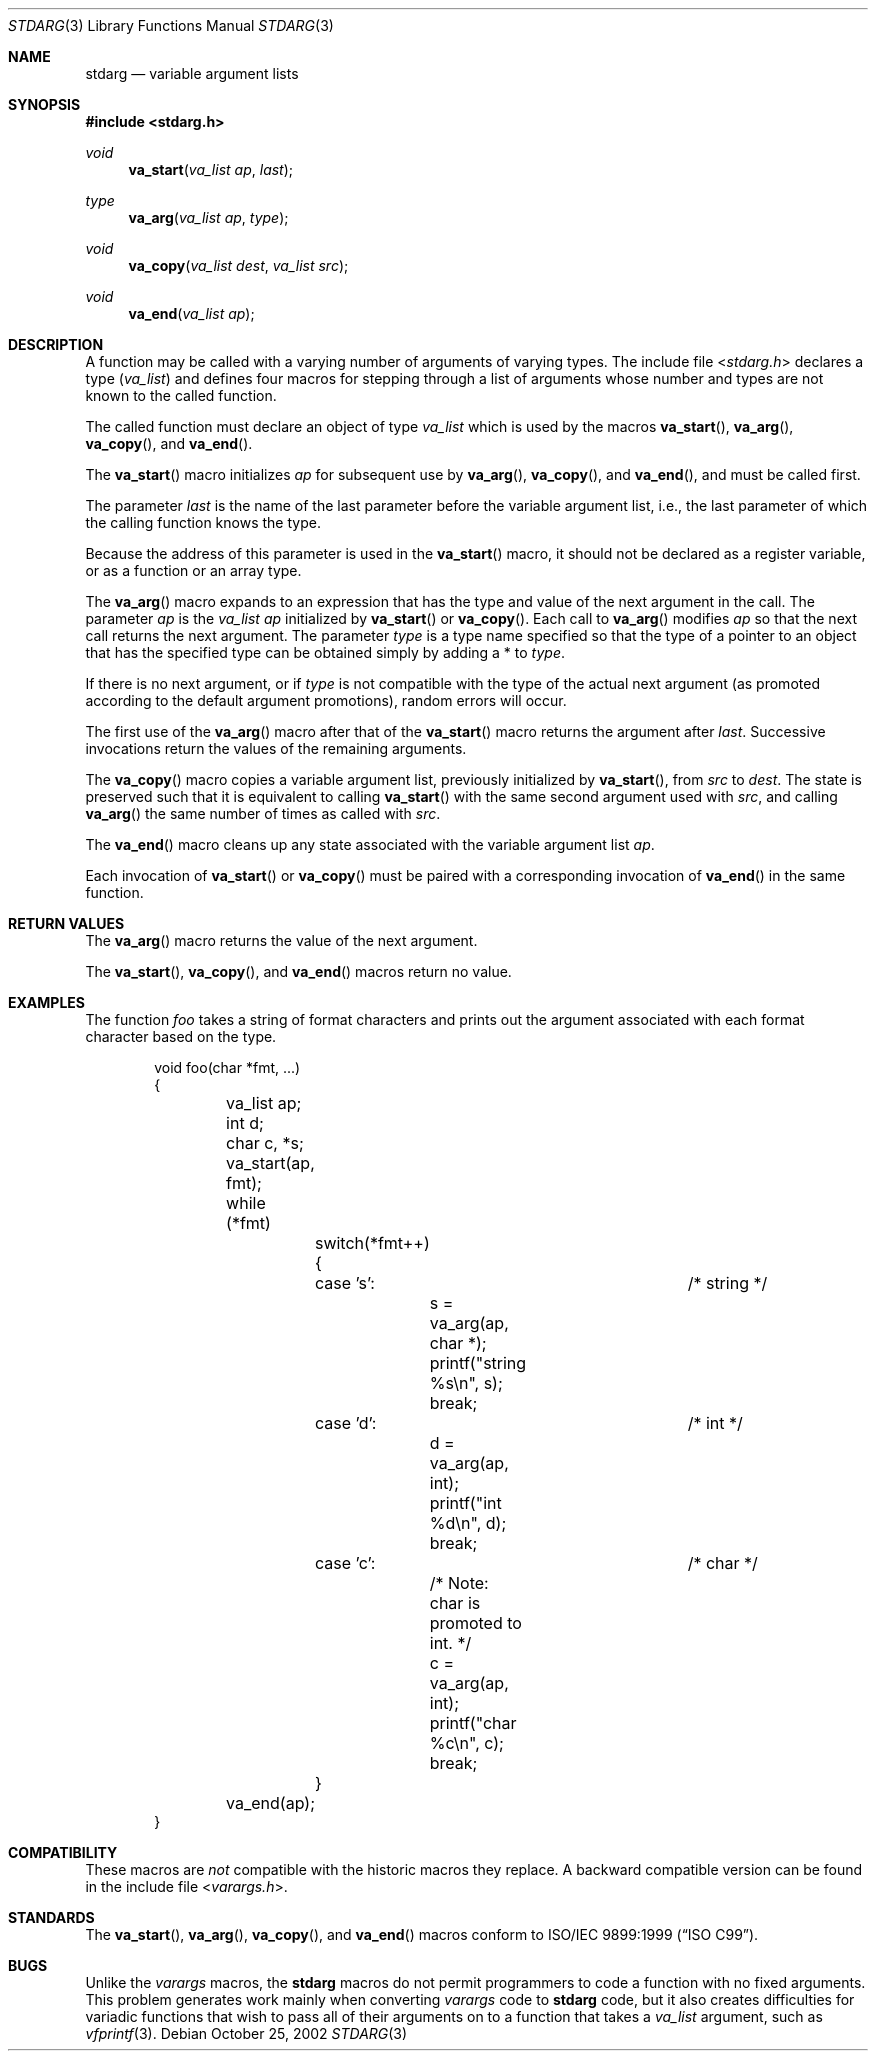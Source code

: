 .\" Copyright (c) 1990, 1991, 1993
.\"	The Regents of the University of California.  All rights reserved.
.\"
.\" This code is derived from software contributed to Berkeley by
.\" the American National Standards Committee X3, on Information
.\" Processing Systems.
.\"
.\" Redistribution and use in source and binary forms, with or without
.\" modification, are permitted provided that the following conditions
.\" are met:
.\" 1. Redistributions of source code must retain the above copyright
.\"    notice, this list of conditions and the following disclaimer.
.\" 2. Redistributions in binary form must reproduce the above copyright
.\"    notice, this list of conditions and the following disclaimer in the
.\"    documentation and/or other materials provided with the distribution.
.\" 3. Neither the name of the University nor the names of its contributors
.\"    may be used to endorse or promote products derived from this software
.\"    without specific prior written permission.
.\"
.\" THIS SOFTWARE IS PROVIDED BY THE REGENTS AND CONTRIBUTORS ``AS IS'' AND
.\" ANY EXPRESS OR IMPLIED WARRANTIES, INCLUDING, BUT NOT LIMITED TO, THE
.\" IMPLIED WARRANTIES OF MERCHANTABILITY AND FITNESS FOR A PARTICULAR PURPOSE
.\" ARE DISCLAIMED.  IN NO EVENT SHALL THE REGENTS OR CONTRIBUTORS BE LIABLE
.\" FOR ANY DIRECT, INDIRECT, INCIDENTAL, SPECIAL, EXEMPLARY, OR CONSEQUENTIAL
.\" DAMAGES (INCLUDING, BUT NOT LIMITED TO, PROCUREMENT OF SUBSTITUTE GOODS
.\" OR SERVICES; LOSS OF USE, DATA, OR PROFITS; OR BUSINESS INTERRUPTION)
.\" HOWEVER CAUSED AND ON ANY THEORY OF LIABILITY, WHETHER IN CONTRACT, STRICT
.\" LIABILITY, OR TORT (INCLUDING NEGLIGENCE OR OTHERWISE) ARISING IN ANY WAY
.\" OUT OF THE USE OF THIS SOFTWARE, EVEN IF ADVISED OF THE POSSIBILITY OF
.\" SUCH DAMAGE.
.\"
.\"	@(#)stdarg.3	8.1 (Berkeley) 6/5/93
.\" $FreeBSD: releng/12.0/share/man/man3/stdarg.3 263142 2014-03-14 03:07:51Z eadler $
.\"
.Dd October 25, 2002
.Dt STDARG 3
.Os
.Sh NAME
.Nm stdarg
.Nd variable argument lists
.Sh SYNOPSIS
.In stdarg.h
.Ft void
.Fn va_start "va_list ap" last
.Ft type
.Fn va_arg "va_list ap" type
.Ft void
.Fn va_copy "va_list dest" "va_list src"
.Ft void
.Fn va_end "va_list ap"
.Sh DESCRIPTION
A function may be called with a varying number of arguments of varying
types.
The include file
.In stdarg.h
declares a type
.Pq Em va_list
and defines four macros for stepping
through a list of arguments whose number and types are not known to
the called function.
.Pp
The called function must declare an object of type
.Em va_list
which is used by the macros
.Fn va_start ,
.Fn va_arg ,
.Fn va_copy ,
and
.Fn va_end .
.Pp
The
.Fn va_start
macro initializes
.Fa ap
for subsequent use by
.Fn va_arg ,
.Fn va_copy ,
and
.Fn va_end ,
and must be called first.
.Pp
The parameter
.Fa last
is the name of the last parameter before the variable argument list,
i.e., the last parameter of which the calling function knows the type.
.Pp
Because the address of this parameter is used in the
.Fn va_start
macro, it should not be declared as a register variable, or as a
function or an array type.
.Pp
The
.Fn va_arg
macro expands to an expression that has the type and value of the next
argument in the call.
The parameter
.Fa ap
is the
.Em va_list Fa ap
initialized by
.Fn va_start
or
.Fn va_copy .
Each call to
.Fn va_arg
modifies
.Fa ap
so that the next call returns the next argument.
The parameter
.Fa type
is a type name specified so that the type of a pointer to an
object that has the specified type can be obtained simply by
adding a *
to
.Fa type .
.Pp
If there is no next argument, or if
.Fa type
is not compatible with the type of the actual next argument
(as promoted according to the default argument promotions),
random errors will occur.
.Pp
The first use of the
.Fn va_arg
macro after that of the
.Fn va_start
macro returns the argument after
.Fa last .
Successive invocations return the values of the remaining
arguments.
.Pp
The
.Fn va_copy
macro copies a variable argument list, previously initialized by
.Fn va_start ,
from
.Fa src
to
.Fa dest .
The state is preserved such that it is equivalent to calling
.Fn va_start
with the same second argument used with
.Fa src ,
and calling
.Fn va_arg
the same number of times as called with
.Fa src .
.Pp
The
.Fn va_end
macro cleans up any state associated with the variable argument list
.Fa ap .
.Pp
Each invocation of
.Fn va_start
or
.Fn va_copy
must be paired with a corresponding invocation of
.Fn va_end
in the same function.
.Sh RETURN VALUES
The
.Fn va_arg
macro returns the value of the next argument.
.Pp
The
.Fn va_start ,
.Fn va_copy ,
and
.Fn va_end
macros return no value.
.Sh EXAMPLES
The function
.Em foo
takes a string of format characters and prints out the argument
associated with each format character based on the type.
.Bd -literal -offset indent
void foo(char *fmt, ...)
{
	va_list ap;
	int d;
	char c, *s;

	va_start(ap, fmt);
	while (*fmt)
		switch(*fmt++) {
		case 's':			/* string */
			s = va_arg(ap, char *);
			printf("string %s\en", s);
			break;
		case 'd':			/* int */
			d = va_arg(ap, int);
			printf("int %d\en", d);
			break;
		case 'c':			/* char */
			/* Note: char is promoted to int. */
			c = va_arg(ap, int);
			printf("char %c\en", c);
			break;
		}
	va_end(ap);
}
.Ed
.Sh COMPATIBILITY
These macros are
.Em not
compatible with the historic macros they replace.
A backward compatible version can be found in the include
file
.In varargs.h .
.Sh STANDARDS
The
.Fn va_start ,
.Fn va_arg ,
.Fn va_copy ,
and
.Fn va_end
macros conform to
.St -isoC-99 .
.Sh BUGS
Unlike the
.Em varargs
macros, the
.Nm
macros do not permit programmers to
code a function with no fixed arguments.
This problem generates work mainly when converting
.Em varargs
code to
.Nm
code,
but it also creates difficulties for variadic functions that
wish to pass all of their arguments on to a function
that takes a
.Em va_list
argument, such as
.Xr vfprintf 3 .
